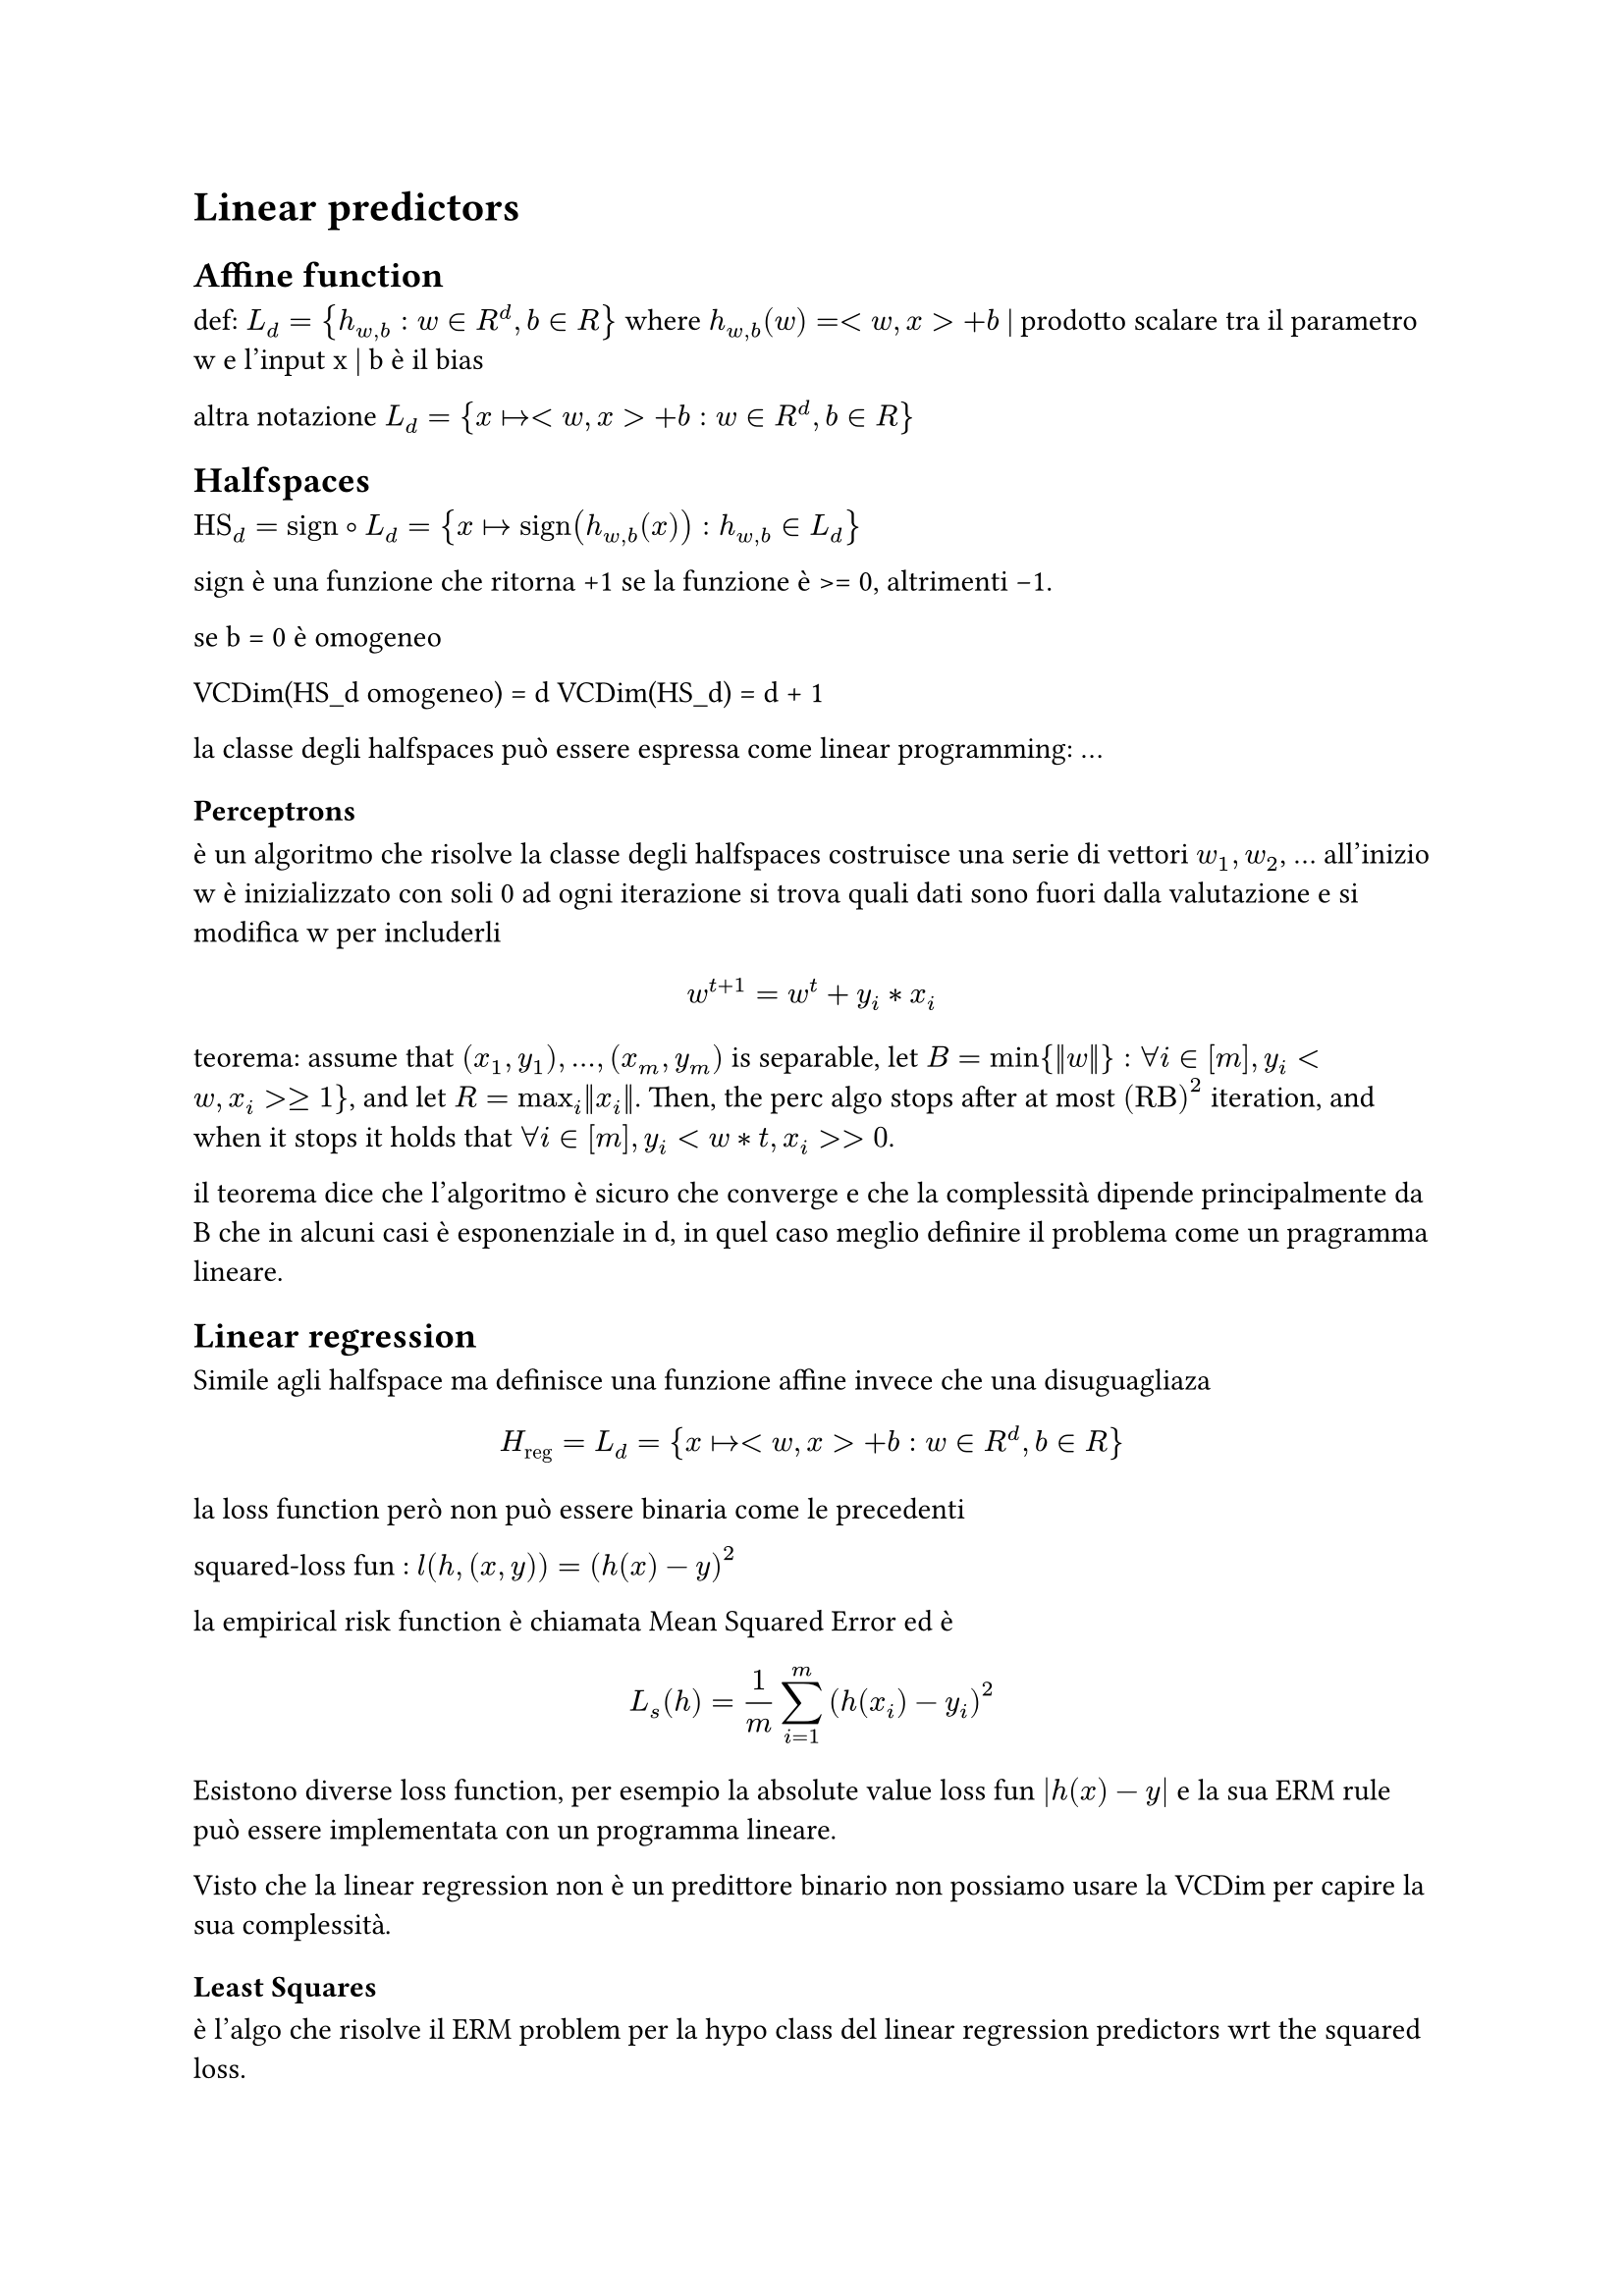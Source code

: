 = Linear predictors

== Affine function
def: $L_d = { h_(w,b) : w in R^d, b in R }$
where
$h_(w,b) (w) = <w,x> + b$
                | prodotto scalare tra il parametro w e l'input x
                      | b è il bias

altra notazione $L_d = { x |-> <w,x> + b : w in R^d, b in R }$

== Halfspaces

$"HS"_d = "sign" compose L_d = { x |-> "sign"(h_(w,b) (x)) : h_(w,b) in L_d }$

sign è una funzione che ritorna +1 se la funzione è >= 0, altrimenti -1.

se b = 0 è omogeneo

VCDim(HS_d omogeneo) = d
VCDim(HS_d) = d + 1

la classe degli halfspaces può essere espressa come linear programming:
...

=== Perceptrons

è un algoritmo che risolve la classe degli halfspaces
costruisce una serie di vettori $w_1, w_2$, ... all'inizio w è inizializzato con soli 0
ad ogni iterazione si trova quali dati sono fuori dalla valutazione e si modifica w
per includerli
$ w^(t+1) = w^t + y_i*x_i $

teorema: assume that $(x_1,y_1),...,(x_m,y_m)$ is separable, let $B = min{||w||}:
forall i in [m], y_i<w,x_i> >= 1 }$, and let $R = max_i ||x_i||$. Then, the perc algo
stops after at most $("RB")^2$ iteration, and when it stops it holds that $forall i
in [m], y_i<w*t,x_i> > 0$.

il teorema dice che l'algoritmo è sicuro che converge e che la complessità dipende
principalmente da B che in alcuni casi è esponenziale in d, in quel caso meglio
definire il problema come un pragramma lineare.

== Linear regression

Simile agli halfspace ma definisce una funzione affine invece che una disuguagliaza

$ H_"reg" = L_d = { x |-> <w,x> + b : w in R^d, b in R } $

la loss function però non può essere binaria come le precedenti

squared-loss fun : $l(h,(x,y)) = (h(x) - y)^2$

la empirical risk function è chiamata Mean Squared Error ed è

$ L_s (h) = 1/m sum^m_(i=1) (h(x_i) - y_i)^2 $

Esistono diverse loss function, per esempio la absolute value loss fun $|h(x)-y|$ e
la sua ERM rule può essere implementata con un programma lineare.

Visto che la linear regression non è un predittore binario non possiamo usare la
VCDim per capire la sua complessità.

=== Least Squares

è l'algo che risolve il ERM problem per la hypo class del linear regression predictors
wrt the squared loss.

$ "argmin"_w L_s (h) = "argmin"_w 1/m sum^m_(i=1) (<w,x_i> - y_i)^2 $

per risolvere il problema facciamo il gradiente della funzione obbiettivo comparandola
a zero.

$ gradient L_s (h) = 2/m sum^m_(i=1) (<w,x_i> - y_i)*x_i = 0 $

Si può risolvere vedendolo come un sistema lineare Aw = b.

La soluzione è $w = A^-1 b$  se A è invertibile.


Si possono esprimere funzioni polynomiali aumentando il grado n, riuscendo quindi
a esprimere funzioni più complicate $H_"poly"^n = { x |-> p(x) }$

